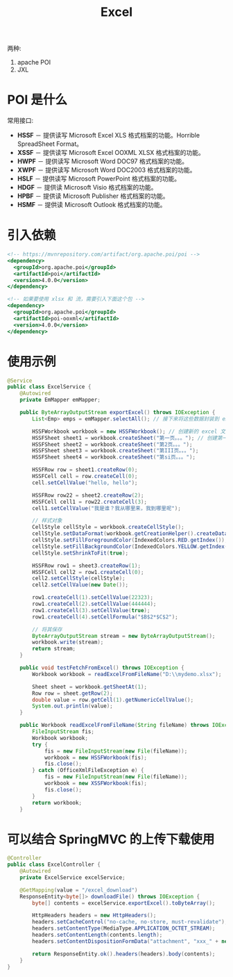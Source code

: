 #+TITLE: Excel



两种:
1. apache POI
2. JXL

* POI 是什么

[[file:img/clip_2018-11-12_07-02-25.png]]

常用接口:

- *HSSF* － 提供读写 Microsoft Excel XLS 格式档案的功能。Horrible SpreadSheet Format。
- *XSSF* － 提供读写 Microsoft Excel OOXML XLSX 格式档案的功能。
- *HWPF* － 提供读写 Microsoft Word DOC97 格式档案的功能。
- *XWPF* － 提供读写 Microsoft Word DOC2003 格式档案的功能。
- *HSLF* － 提供读写 Microsoft PowerPoint 格式档案的功能。
- *HDGF* － 提供读 Microsoft Visio 格式档案的功能。
- *HPBF* － 提供读 Microsoft Publisher 格式档案的功能。
- *HSMF* － 提供读 Microsoft Outlook 格式档案的功能。

* 引入依赖

#+BEGIN_SRC sgml
  <!-- https://mvnrepository.com/artifact/org.apache.poi/poi -->
  <dependency>
    <groupId>org.apache.poi</groupId>
    <artifactId>poi</artifactId>
    <version>4.0.0</version>
  </dependency>

  <!-- 如果要使用 xlsx 和 流，需要引入下面这个包 -->
  <dependency>
    <groupId>org.apache.poi</groupId>
    <artifactId>poi-ooxml</artifactId>
    <version>4.0.0</version>
  </dependency>
#+END_SRC

* 使用示例

#+BEGIN_SRC java
  @Service
  public class ExcelService {
      @Autowired
      private EmMapper emMapper;

      public ByteArrayOutputStream exportExcel() throws IOException {
          List<Emp> emps = emMapper.selectAll(); // 接下来将这些数据封装到 excel 中

          HSSFWorkbook workbook = new HSSFWorkbook(); // 创建新的 excel 文档
          HSSFSheet sheet1 = workbook.createSheet("第一页。。。"); // 创建第一个工作表
          HSSFSheet sheet2 = workbook.createSheet("第2页。。。");
          HSSFSheet sheet3 = workbook.createSheet("第III页。。。");
          HSSFSheet sheet4 = workbook.createSheet("第si页。。。");

          HSSFRow row = sheet1.createRow(0);
          HSSFCell cell = row.createCell(0);
          cell.setCellValue("hello, hello");

          HSSFRow row22 = sheet2.createRow(2);
          HSSFCell cell1 = row22.createCell(3);
          cell1.setCellValue("我是谁？我从哪里来，我到哪里呢");

          // 样式对象
          CellStyle cellStyle = workbook.createCellStyle();
          cellStyle.setDataFormat(workbook.getCreationHelper().createDataFormat().getFormat("yyyy-MM-dd"));
          cellStyle.setFillForegroundColor(IndexedColors.RED.getIndex());
          cellStyle.setFillBackgroundColor(IndexedColors.YELLOW.getIndex());
          cellStyle.setShrinkToFit(true);

          HSSFRow row1 = sheet3.createRow(1);
          HSSFCell cell2 = row1.createCell(0);
          cell2.setCellStyle(cellStyle);
          cell2.setCellValue(new Date());

          row1.createCell(1).setCellValue(22323);
          row1.createCell(2).setCellValue(444444);
          row1.createCell(3).setCellValue(true);
          row1.createCell(4).setCellFormula("$B$2*$C$2");

          // 将其保存
          ByteArrayOutputStream stream = new ByteArrayOutputStream();
          workbook.write(stream);
          return stream;
      }

      public void testFetchFromExcel() throws IOException {
          Workbook workbook = readExcelFromFileName("D:\\mydemo.xlsx");

          Sheet sheet = workbook.getSheetAt(1);
          Row row = sheet.getRow(2);
          double value = row.getCell(1).getNumericCellValue();
          System.out.println(value);
      }

      public Workbook readExcelFromFileName(String fileName) throws IOException {
          FileInputStream fis;
          Workbook workbook;
          try {
              fis = new FileInputStream(new File(fileName));
              workbook = new HSSFWorkbook(fis);
              fis.close();
          } catch (OfficeXmlFileException e) {
              fis = new FileInputStream(new File(fileName));
              workbook = new XSSFWorkbook(fis);
              fis.close();
          }
          return workbook;
      }
#+END_SRC

* 可以结合 SpringMVC 的上传下载使用

#+BEGIN_SRC java
  @Controller
  public class ExcelController {
      @Autowired
      private ExcelService excelService;

      @GetMapping(value = "/excel_download")
      ResponseEntity<byte[]> downloadFile() throws IOException {
          byte[] contents = excelService.exportExcel().toByteArray();

          HttpHeaders headers = new HttpHeaders();
          headers.setCacheControl("no-cache, no-store, must-revalidate");
          headers.setContentType(MediaType.APPLICATION_OCTET_STREAM);
          headers.setContentLength(contents.length);
          headers.setContentDispositionFormData("attachment", "xxx_" + new SimpleDateFormat("yyyyMMddhhmmss").format(new Date()) + ".xls");

          return ResponseEntity.ok().headers(headers).body(contents);
      }
  }
#+END_SRC
